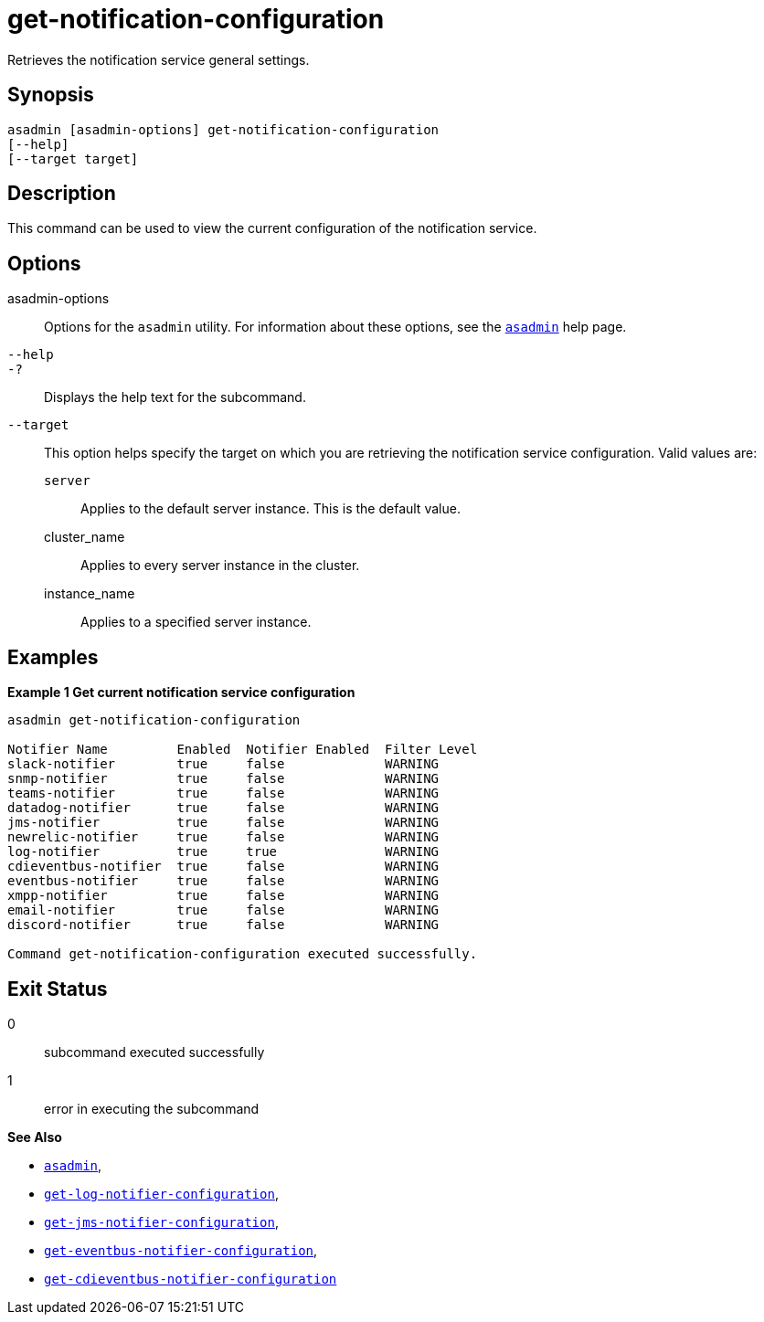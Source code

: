 [[get-notification-configuration]]
= get-notification-configuration

Retrieves the notification service general settings.

[[synopsis]]
== Synopsis

[source,shell]
----
asadmin [asadmin-options] get-notification-configuration
[--help]
[--target target]
----

[[description]]
== Description

This command can be used to view the current configuration of the notification service.

[[options]]
== Options

asadmin-options::
Options for the `asadmin` utility. For information about these options, see the xref:Technical Documentation/Payara Server Documentation/Command Reference/asadmin.adoc#asadmin-1m[`asadmin`] help page.
`--help`::
`-?`::
Displays the help text for the subcommand.
`--target`::
This option helps specify the target on which you are retrieving the notification service configuration. Valid values are: +
`server`;;
Applies to the default server instance. This is the default value.
cluster_name;;
Applies to every server instance in the cluster.
instance_name;;
Applies to a specified server instance.

[[examples]]
== Examples

*Example 1 Get current notification service configuration*

[source, shell]
----
asadmin get-notification-configuration

Notifier Name         Enabled  Notifier Enabled  Filter Level
slack-notifier        true     false             WARNING
snmp-notifier         true     false             WARNING
teams-notifier        true     false             WARNING
datadog-notifier      true     false             WARNING
jms-notifier          true     false             WARNING
newrelic-notifier     true     false             WARNING
log-notifier          true     true              WARNING
cdieventbus-notifier  true     false             WARNING
eventbus-notifier     true     false             WARNING
xmpp-notifier         true     false             WARNING
email-notifier        true     false             WARNING
discord-notifier      true     false             WARNING

Command get-notification-configuration executed successfully.

----

[[exit-status]]
== Exit Status

0::
subcommand executed successfully
1::
error in executing the subcommand

*See Also*

* xref:Technical Documentation/Payara Server Documentation/Command Reference/asadmin.adoc#asadmin-1m[`asadmin`],
* xref:Technical Documentation/Payara Server Documentation/Command Reference/get-log-notifier-configuration.adoc#get-log-notifier-configuration[`get-log-notifier-configuration`],
* xref:Technical Documentation/Payara Server Documentation/Command Reference/get-jms-notifier-configuration.adoc#get-jms-notifier-configuration[`get-jms-notifier-configuration`],
* xref:Technical Documentation/Payara Server Documentation/Command Reference/get-eventbus-notifier-configuration.adoc#get-eventbus-notifier-configuration[`get-eventbus-notifier-configuration`],
* xref:Technical Documentation/Payara Server Documentation/Command Reference/get-cdieventbus-notifier-configuration.adoc#get-cdieventbus-notifier-configuration[`get-cdieventbus-notifier-configuration`]
